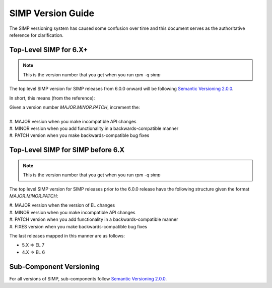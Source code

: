 .. _faq-simp_version_guide:

SIMP Version Guide
==================

The SIMP versioning system has caused some confusion over time and this
document serves as the authoritative reference for clarification.

Top-Level SIMP for 6.X+
-----------------------

.. NOTE::
  This is the version number that you get when you run `rpm -q simp`

The top level SIMP version for SIMP releases from 6.0.0 onward will be
following `Semantic Versioning 2.0.0`_.

In short, this means (from the reference):

| Given a version number `MAJOR.MINOR.PATCH`, increment the:
|
| #. MAJOR version when you make incompatible API changes
| #. MINOR version when you add functionality in a backwards-compatible manner
| #. PATCH version when you make backwards-compatible bug fixes

Top-Level SIMP for SIMP before 6.X
----------------------------------

.. NOTE::
  This is the version number that you get when you run `rpm -q simp`

The top level SIMP version for SIMP releases prior to the 6.0.0 release have
the following structure given the format `MAJOR.MINOR.PATCH`:

| #. MAJOR version when the version of EL changes
| #. MINOR version when you make incompatible API changes
| #. PATCH version when you add functionality in a backwards-compatible manner
| #. FIXES version when you make backwards-compatible bug fixes


The last releases mapped in this manner are as follows:

* 5.X => EL 7
* 4.X => EL 6

Sub-Component Versioning
------------------------

For all versions of SIMP, sub-components follow `Semantic Versioning 2.0.0`_.

.. _Semantic Versioning 2.0.0: https://semver.org/spec/v2.0.0.html
